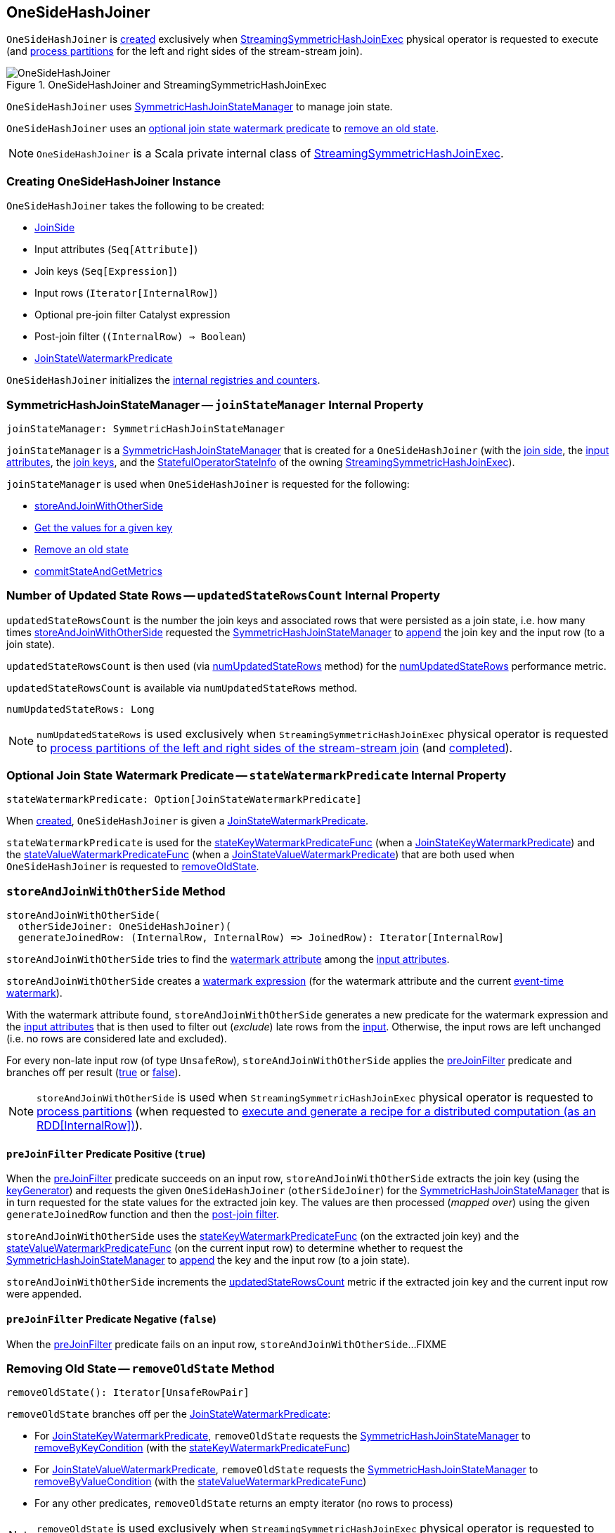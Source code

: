 == [[OneSideHashJoiner]] OneSideHashJoiner

`OneSideHashJoiner` is <<creating-instance, created>> exclusively when <<spark-sql-streaming-StreamingSymmetricHashJoinExec.adoc#, StreamingSymmetricHashJoinExec>> physical operator is requested to execute (and <<spark-sql-streaming-StreamingSymmetricHashJoinExec.adoc#processPartitions, process partitions>> for the left and right sides of the stream-stream join).

.OneSideHashJoiner and StreamingSymmetricHashJoinExec
image::images/OneSideHashJoiner.png[align="center"]

`OneSideHashJoiner` uses <<joinStateManager, SymmetricHashJoinStateManager>> to manage join state.

`OneSideHashJoiner` uses an <<stateWatermarkPredicate, optional join state watermark predicate>> to <<removeOldState, remove an  old state>>.

NOTE: `OneSideHashJoiner` is a Scala private internal class of <<spark-sql-streaming-StreamingSymmetricHashJoinExec.adoc#, StreamingSymmetricHashJoinExec>>.

=== [[creating-instance]] Creating OneSideHashJoiner Instance

`OneSideHashJoiner` takes the following to be created:

* [[joinSide]] <<spark-sql-streaming-SymmetricHashJoinStateManager.adoc#joinSide-internals, JoinSide>>
* [[inputAttributes]] Input attributes (`Seq[Attribute]`)
* [[joinKeys]] Join keys (`Seq[Expression]`)
* [[inputIter]] Input rows (`Iterator[InternalRow]`)
* [[preJoinFilterExpr]] Optional pre-join filter Catalyst expression
* [[postJoinFilter]] Post-join filter (`(InternalRow) => Boolean`)
* <<stateWatermarkPredicate, JoinStateWatermarkPredicate>>

`OneSideHashJoiner` initializes the <<internal-registries, internal registries and counters>>.

=== [[joinStateManager]] SymmetricHashJoinStateManager -- `joinStateManager` Internal Property

[source, scala]
----
joinStateManager: SymmetricHashJoinStateManager
----

`joinStateManager` is a <<spark-sql-streaming-SymmetricHashJoinStateManager.adoc#, SymmetricHashJoinStateManager>> that is created for a `OneSideHashJoiner` (with the <<joinSide, join side>>, the <<inputAttributes, input attributes>>, the <<joinKeys, join keys>>, and the <<stateInfo, StatefulOperatorStateInfo>> of the owning <<spark-sql-streaming-StreamingSymmetricHashJoinExec.adoc#, StreamingSymmetricHashJoinExec>>).

`joinStateManager` is used when `OneSideHashJoiner` is requested for the following:

* <<storeAndJoinWithOtherSide, storeAndJoinWithOtherSide>>

* <<get, Get the values for a given key>>

* <<removeOldState, Remove an old state>>

* <<commitStateAndGetMetrics, commitStateAndGetMetrics>>

=== [[updatedStateRowsCount]] Number of Updated State Rows -- `updatedStateRowsCount` Internal Property

`updatedStateRowsCount` is the number the join keys and associated rows that were persisted as a join state, i.e. how many times <<storeAndJoinWithOtherSide, storeAndJoinWithOtherSide>> requested the <<joinStateManager, SymmetricHashJoinStateManager>> to <<spark-sql-streaming-SymmetricHashJoinStateManager.adoc#append, append>> the join key and the input row (to a join state).

`updatedStateRowsCount` is then used (via <<numUpdatedStateRows, numUpdatedStateRows>> method) for the <<spark-sql-streaming-StreamingSymmetricHashJoinExec.adoc#numUpdatedStateRows, numUpdatedStateRows>> performance metric.

`updatedStateRowsCount` is available via `numUpdatedStateRows` method.

[[numUpdatedStateRows]]
[source, scala]
----
numUpdatedStateRows: Long
----

NOTE: `numUpdatedStateRows` is used exclusively when `StreamingSymmetricHashJoinExec` physical operator is requested to <<spark-sql-streaming-StreamingSymmetricHashJoinExec.adoc#processPartitions, process partitions of the left and right sides of the stream-stream join>> (and <<spark-sql-streaming-StreamingSymmetricHashJoinExec.adoc#processPartitions, completed>>).

=== [[stateWatermarkPredicate]] Optional Join State Watermark Predicate -- `stateWatermarkPredicate` Internal Property

[source, scala]
----
stateWatermarkPredicate: Option[JoinStateWatermarkPredicate]
----

When <<creating-instance, created>>, `OneSideHashJoiner` is given a <<spark-sql-streaming-JoinStateWatermarkPredicate.adoc#, JoinStateWatermarkPredicate>>.

`stateWatermarkPredicate` is used for the <<stateKeyWatermarkPredicateFunc, stateKeyWatermarkPredicateFunc>> (when a <<spark-sql-streaming-JoinStateWatermarkPredicate.adoc#JoinStateKeyWatermarkPredicate, JoinStateKeyWatermarkPredicate>>) and the <<stateValueWatermarkPredicateFunc, stateValueWatermarkPredicateFunc>> (when a <<spark-sql-streaming-JoinStateWatermarkPredicate.adoc#JoinStateValueWatermarkPredicate, JoinStateValueWatermarkPredicate>>) that are both used when `OneSideHashJoiner` is requested to <<removeOldState, removeOldState>>.

=== [[storeAndJoinWithOtherSide]] `storeAndJoinWithOtherSide` Method

[source, scala]
----
storeAndJoinWithOtherSide(
  otherSideJoiner: OneSideHashJoiner)(
  generateJoinedRow: (InternalRow, InternalRow) => JoinedRow): Iterator[InternalRow]
----

`storeAndJoinWithOtherSide` tries to find the <<spark-sql-streaming-EventTimeWatermark.adoc#delayKey, watermark attribute>> among the <<inputAttributes, input attributes>>.

`storeAndJoinWithOtherSide` creates a <<spark-sql-streaming-WatermarkSupport.adoc#watermarkExpression, watermark expression>> (for the watermark attribute and the current <<spark-sql-streaming-StreamingSymmetricHashJoinExec.adoc#eventTimeWatermark, event-time watermark>>).

[[storeAndJoinWithOtherSide-nonLateRows]]
With the watermark attribute found, `storeAndJoinWithOtherSide` generates a new predicate for the watermark expression and the <<inputAttributes, input attributes>> that is then used to filter out (_exclude_) late rows from the <<inputIter, input>>. Otherwise, the input rows are left unchanged (i.e. no rows are considered late and excluded).

For every non-late input row (of type `UnsafeRow`), `storeAndJoinWithOtherSide` applies the <<preJoinFilter, preJoinFilter>> predicate and branches off per result (<<preJoinFilter-true, true>> or <<preJoinFilter-false, false>>).

NOTE: `storeAndJoinWithOtherSide` is used when `StreamingSymmetricHashJoinExec` physical operator is requested to <<spark-sql-streaming-StreamingSymmetricHashJoinExec.adoc#processPartitions, process partitions>> (when requested to <<spark-sql-streaming-StreamingSymmetricHashJoinExec.adoc#doExecute, execute and generate a recipe for a distributed computation (as an RDD[InternalRow])>>).

==== [[preJoinFilter-true]] `preJoinFilter` Predicate Positive (`true`)

When the <<preJoinFilter, preJoinFilter>> predicate succeeds on an input row, `storeAndJoinWithOtherSide` extracts the join key (using the <<keyGenerator, keyGenerator>>) and requests the given `OneSideHashJoiner` (`otherSideJoiner`) for the <<joinStateManager, SymmetricHashJoinStateManager>> that is in turn requested for the state values for the extracted join key. The values are then processed (_mapped over_) using the given `generateJoinedRow` function and then the <<postJoinFilter, post-join filter>>.

`storeAndJoinWithOtherSide` uses the <<stateKeyWatermarkPredicateFunc, stateKeyWatermarkPredicateFunc>> (on the extracted join key) and the <<stateValueWatermarkPredicateFunc, stateValueWatermarkPredicateFunc>> (on the current input row) to determine whether to request the <<joinStateManager, SymmetricHashJoinStateManager>> to <<spark-sql-streaming-SymmetricHashJoinStateManager.adoc#append, append>> the key and the input row (to a join state).

`storeAndJoinWithOtherSide` increments the <<updatedStateRowsCount, updatedStateRowsCount>> metric if the extracted join key and the current input row were appended.

==== [[preJoinFilter-false]] `preJoinFilter` Predicate Negative (`false`)

When the <<preJoinFilter, preJoinFilter>> predicate fails on an input row, `storeAndJoinWithOtherSide`...FIXME

=== [[removeOldState]] Removing Old State -- `removeOldState` Method

[source, scala]
----
removeOldState(): Iterator[UnsafeRowPair]
----

`removeOldState` branches off per the <<stateWatermarkPredicate, JoinStateWatermarkPredicate>>:

* For <<spark-sql-streaming-JoinStateWatermarkPredicate.adoc#JoinStateKeyWatermarkPredicate, JoinStateKeyWatermarkPredicate>>, `removeOldState` requests the <<joinStateManager, SymmetricHashJoinStateManager>> to <<spark-sql-streaming-SymmetricHashJoinStateManager.adoc#removeByKeyCondition, removeByKeyCondition>> (with the <<stateKeyWatermarkPredicateFunc, stateKeyWatermarkPredicateFunc>>)

* For <<spark-sql-streaming-JoinStateWatermarkPredicate.adoc#JoinStateValueWatermarkPredicate, JoinStateValueWatermarkPredicate>>, `removeOldState` requests the <<joinStateManager, SymmetricHashJoinStateManager>> to <<spark-sql-streaming-SymmetricHashJoinStateManager.adoc#removeByValueCondition, removeByValueCondition>> (with the <<stateValueWatermarkPredicateFunc, stateValueWatermarkPredicateFunc>>)

* For any other predicates, `removeOldState` returns an empty iterator (no rows to process)

NOTE: `removeOldState` is used exclusively when `StreamingSymmetricHashJoinExec` physical operator is requested to <<spark-sql-streaming-StreamingSymmetricHashJoinExec.adoc#processPartitions, process partitions (of the left and right side of a stream-stream join)>>.

=== [[get]] Getting Values For Key -- `get` Method

[source, scala]
----
get(key: UnsafeRow): Iterator[UnsafeRow]
----

`get`...FIXME

NOTE: `get` is used when...FIXME

=== [[commitStateAndGetMetrics]] Committing State (Changes) and Requesting Performance Metrics -- `commitStateAndGetMetrics` Method

[source, scala]
----
commitStateAndGetMetrics(): StateStoreMetrics
----

`commitStateAndGetMetrics` simply requests the <<joinStateManager, SymmetricHashJoinStateManager>> to <<spark-sql-streaming-SymmetricHashJoinStateManager.adoc#commit, commit>> and then for the <<spark-sql-streaming-SymmetricHashJoinStateManager.adoc#metrics, metrics>>.

NOTE: `commitStateAndGetMetrics` is used exclusively when `StreamingSymmetricHashJoinExec` physical operator is requested to <<spark-sql-streaming-StreamingSymmetricHashJoinExec.adoc#processPartitions, process partitions>>.

=== [[internal-properties]] Internal Properties

[cols="30m,70",options="header",width="100%"]
|===
| Name
| Description

| keyGenerator
a| [[keyGenerator]]

[source, scala]
----
keyGenerator: UnsafeProjection
----

Function to project (_extract_) join keys from an input row

Used when...FIXME

| preJoinFilter
a| [[preJoinFilter]]

[source, scala]
----
preJoinFilter: InternalRow => Boolean
----

Used when...FIXME

| stateKeyWatermarkPredicateFunc
a| [[stateKeyWatermarkPredicateFunc]]

[source, scala]
----
stateKeyWatermarkPredicateFunc: InternalRow => Boolean
----

Predicate for late rows based on the <<stateWatermarkPredicate, stateWatermarkPredicate>>

Used for the following:

* <<storeAndJoinWithOtherSide, storeAndJoinWithOtherSide>> (and check out whether to <<spark-sql-streaming-SymmetricHashJoinStateManager.adoc#, append a row>> to the <<joinStateManager, SymmetricHashJoinStateManager>>)

* <<removeOldState, removeOldState>>

| stateValueWatermarkPredicateFunc
a| [[stateValueWatermarkPredicateFunc]]

[source, scala]
----
stateValueWatermarkPredicateFunc: InternalRow => Boolean
----

Predicate for late rows based on the <<stateWatermarkPredicate, stateWatermarkPredicate>>

Used for the following:

* <<storeAndJoinWithOtherSide, storeAndJoinWithOtherSide>> (and check out whether to <<spark-sql-streaming-SymmetricHashJoinStateManager.adoc#, append a row>> to the <<joinStateManager, SymmetricHashJoinStateManager>>)

* <<removeOldState, removeOldState>>

|===
